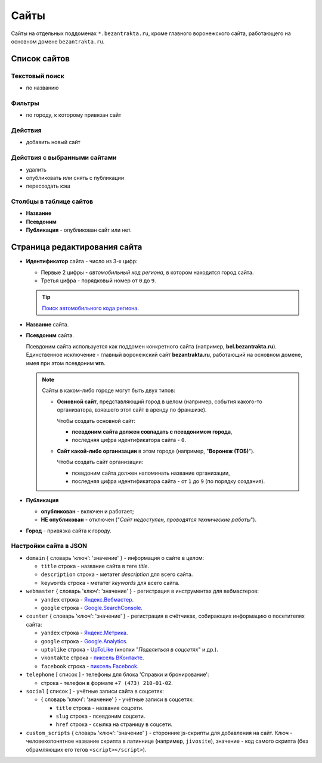#####
Сайты
#####

Сайты на отдельных поддоменах ``*.bezantrakta.ru``, кроме главного воронежского сайта, работающего на основном домене ``bezantrakta.ru``.

*************
Список сайтов
*************

Текстовый поиск
===============

* по названию

Фильтры
=======

* по городу, к которому привязан сайт

Действия
========

* добавить новый сайт

Действия с выбранными сайтами
=============================

* удалить
* опубликовать или снять с публикации
* пересоздать кэш

Столбцы в таблице сайтов
========================

* **Название**
* **Псевдоним**
* **Публикация** - опубликован сайт или нет.

*****************************
Страница редактирования сайта
*****************************

* **Идентификатор** сайта - число из 3-х цифр:

  * Первые 2 цифры - *автомобильный код региона*, в котором находится город сайта.
  * Третья цифра - порядковый номер от ``0`` до ``9``.

  .. tip:: `Поиск автомобильного кода региона <https://ru.wikipedia.org/wiki/%D0%9A%D0%BE%D0%B4%D1%8B_%D1%81%D1%83%D0%B1%D1%8A%D0%B5%D0%BA%D1%82%D0%BE%D0%B2_%D0%A0%D0%BE%D1%81%D1%81%D0%B8%D0%B9%D1%81%D0%BA%D0%BE%D0%B9_%D0%A4%D0%B5%D0%B4%D0%B5%D1%80%D0%B0%D1%86%D0%B8%D0%B8>`_.

* **Название** сайта.

* **Псевдоним** сайта.

  Псевдоним сайта используется как поддомен конкретного сайта (например, **bel.bezantrakta.ru**). Единственное исключение - главный воронежский сайт **bezantrakta.ru**, работающий на основном домене, имея при этом псевдоним **vrn**.

  .. note:: Сайты в каком-либо городе могут быть двух типов:

    * **Основной сайт**, представляющий город в целом (например, события какого-то организатора, взявшего этот сайт в аренду по франшизе).

      Чтобы создать основной сайт:

      * **псевдоним сайта должен совпадать с псевдонимом города**,
      * последняя цифра идентификатора сайта - ``0``.

    * **Сайт какой-либо организации** в этом городе (например, "**Воронеж (ТОБ)**").

      Чтобы создать сайт организации:

      * псевдоним сайта должен напоминать название организации,
      * последняя цифра идентификатора сайта - от ``1`` до ``9`` (по порядку создания).

* **Публикация**

  * **опубликован** - включен и работает;
  * **НЕ опубликован** - отключен ("*Сайт недоступен, проводятся технические работы*").

* **Город** - привязка сайта к городу.

Настройки сайта в JSON
======================

* ``domain`` { словарь 'ключ': 'значение' } - информация о сайте в целом:

  * ``title`` строка - название сайта в теге *title*.
  * ``description`` строка - метатег *description* для всего сайта.
  * ``keywords`` строка - метатег *keywords* для всего сайта.

* ``webmaster`` { словарь 'ключ': 'значение' } - регистрация в инструментах для вебмастеров:

  * ``yandex`` строка - `Яндекс.Вебмастер <https://webmaster.yandex.ru/sites/>`_.
  * ``google`` строка - `Google.SearchConsole <https://www.google.com/webmasters/tools/home>`_.

* ``counter`` { словарь 'ключ': 'значение' } - регистрация в счётчиках, собирающих информацию о посетителях сайта:

  * ``yandex`` строка - `Яндекс.Метрика <https://metrika.yandex.ru/list/>`_.
  * ``google`` строка - `Google.Analytics <https://analytics.google.com/analytics/web/>`_.
  * ``uptolike`` строка - `UpToLike <http://uptolike.ru/cabinet/dashboard>`_ (кнопки "*Поделиться в соцсетях*" и др.).
  * ``vkontakte`` строка - `пиксель ВКонтакте <https://vk.com/ads?act=office_help&oid=-19542789&p=%D0%A7%D0%B0%D1%81%D1%82%D1%8B%D0%B5_%D0%B2%D0%BE%D0%BF%D1%80%D0%BE%D1%81%D1%8B_%D0%BF%D0%BE_%D1%80%D0%B5%D1%82%D0%B0%D1%80%D0%B3%D0%B5%D1%82%D0%B8%D0%BD%D0%B3%D1%83>`_.
  * ``facebook`` строка - `пиксель Facebook <https://www.facebook.com/business/help/651294705016616>`_.

* ``telephone`` [ список ] - телефоны для блока 'Справки и бронирование':

  * строка - телефон в формате ``+7 (473) 210-01-02``.

* ``social`` [ список ] - учётные записи сайта в соцсетях:

  * { словарь 'ключ': 'значение' } - учётные записи в соцсетях:

    * ``title`` строка - название соцсети.
    * ``slug`` строка - псевдоним соцсети.
    * ``href`` строка - ссылка на страницу в соцсети.

* ``custom_scripts`` { словарь 'ключ': 'значение' } - сторонние js-скрипты для добавления на сайт. Ключ - человекопонятное название скрипта в латиннице (например, ``jivosite``), значение - код самого скрипта (без обрамляющих его тегов ``<script></script>``).
